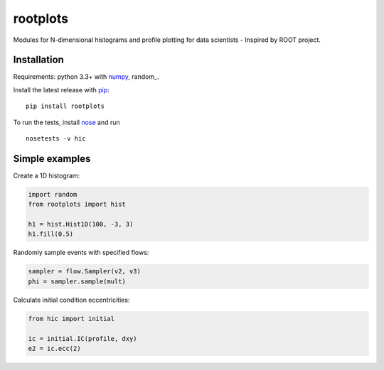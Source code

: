 rootplots
=========

.. image:: http://img.shields.io/travis/Duke-QCD/hic.svg?style=flat-square
  :target: https://travis-ci.org/Duke-QCD/hic

Modules for N-dimensional histograms and profile plotting for data scientists - Inspired by ROOT project.

Installation
------------
Requirements: python 3.3+ with numpy_, random_.

Install the latest release with pip_::

   pip install rootplots

To run the tests, install nose_ and run ::

   nosetests -v hic

Simple examples
---------------
Create a 1D histogram:

.. code:: python

   import random
   from rootplots import hist

   h1 = hist.Hist1D(100, -3, 3)
   h1.fill(0.5)

Randomly sample events with specified flows:

.. code:: python

   sampler = flow.Sampler(v2, v3)
   phi = sampler.sample(mult)

Calculate initial condition eccentricities:

.. code:: python

   from hic import initial

   ic = initial.IC(profile, dxy)
   e2 = ic.ecc(2)

.. _numpy: http://www.numpy.org
.. _pip: https://pip.pypa.io
.. _nose: https://nose.readthedocs.org
